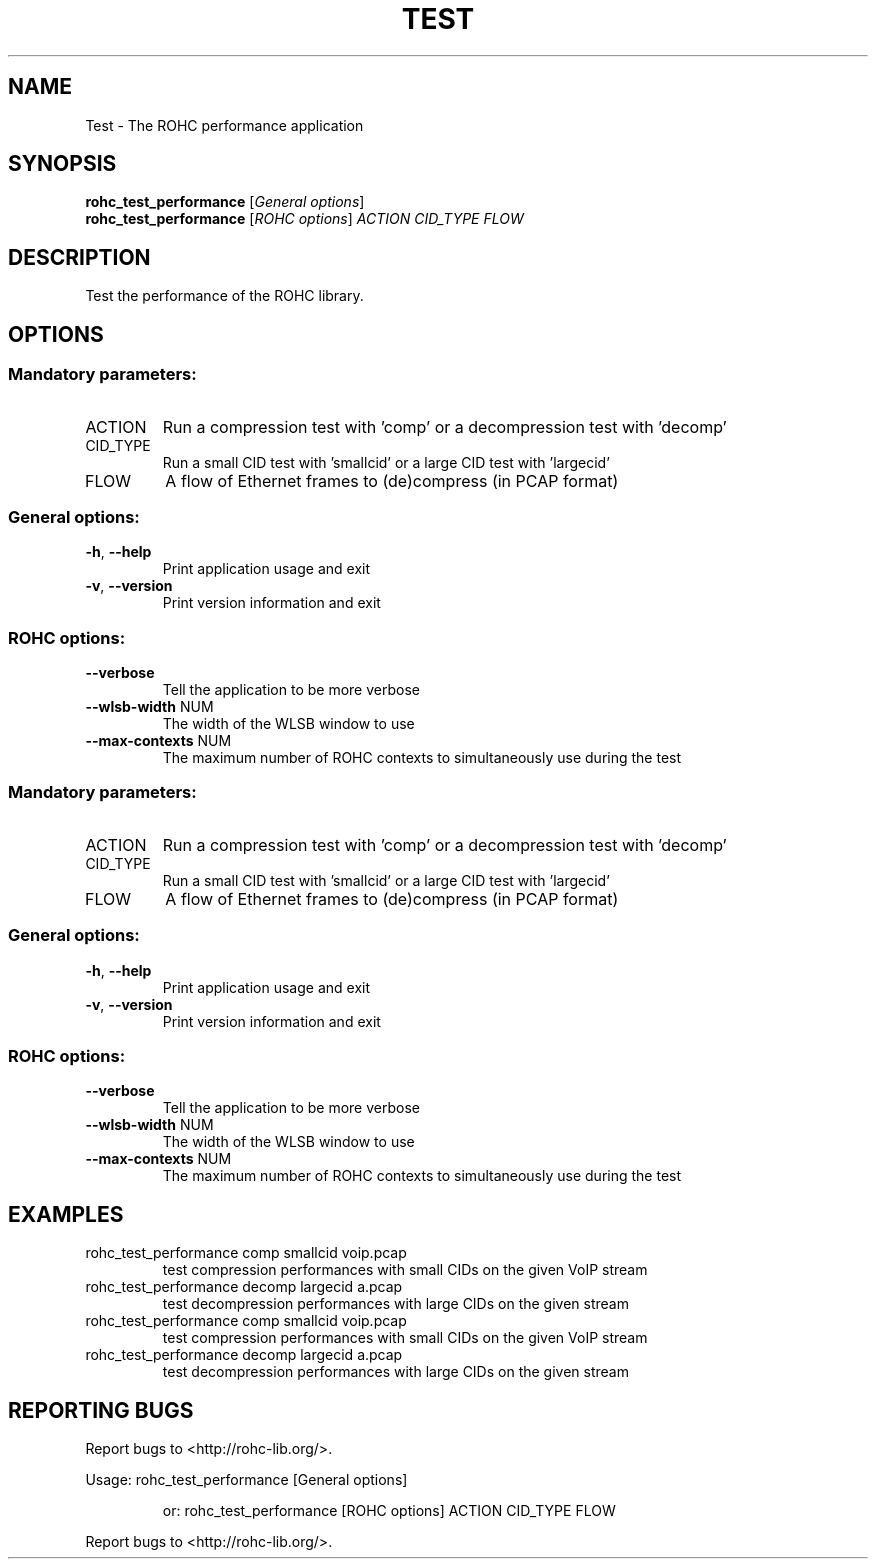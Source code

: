.\" DO NOT MODIFY THIS FILE!  It was generated by help2man 1.45.1.
.TH TEST "1" "November 2014" "ROHC library" "ROHC library's tools"
.SH NAME
Test \- The ROHC performance application
.SH SYNOPSIS
.B rohc_test_performance
[\fI\,General options\/\fR]
.br
.B rohc_test_performance
[\fI\,ROHC options\/\fR] \fI\,ACTION CID_TYPE FLOW\/\fR
.SH DESCRIPTION
Test the performance of the ROHC library.
.SH OPTIONS
.SS "Mandatory parameters:"
.TP
ACTION
Run a compression test with 'comp' or a
decompression test with 'decomp'
.TP
CID_TYPE
Run a small CID test with 'smallcid' or a
large CID test with 'largecid'
.TP
FLOW
A flow of Ethernet frames to (de)compress
(in PCAP format)
.SS "General options:"
.TP
\fB\-h\fR, \fB\-\-help\fR
Print application usage and exit
.TP
\fB\-v\fR, \fB\-\-version\fR
Print version information and exit
.SS "ROHC options:"
.TP
\fB\-\-verbose\fR
Tell the application to be more verbose
.TP
\fB\-\-wlsb\-width\fR NUM
The width of the WLSB window to use
.TP
\fB\-\-max\-contexts\fR NUM
The maximum number of ROHC contexts to
simultaneously use during the test
.SS "Mandatory parameters:"
.TP
ACTION
Run a compression test with 'comp' or a
decompression test with 'decomp'
.TP
CID_TYPE
Run a small CID test with 'smallcid' or a
large CID test with 'largecid'
.TP
FLOW
A flow of Ethernet frames to (de)compress
(in PCAP format)
.SS "General options:"
.TP
\fB\-h\fR, \fB\-\-help\fR
Print application usage and exit
.TP
\fB\-v\fR, \fB\-\-version\fR
Print version information and exit
.SS "ROHC options:"
.TP
\fB\-\-verbose\fR
Tell the application to be more verbose
.TP
\fB\-\-wlsb\-width\fR NUM
The width of the WLSB window to use
.TP
\fB\-\-max\-contexts\fR NUM
The maximum number of ROHC contexts to
simultaneously use during the test
.SH EXAMPLES
.TP
rohc_test_performance comp smallcid voip.pcap
test compression performances with small CIDs on the given VoIP stream
.TP
rohc_test_performance decomp largecid a.pcap
test decompression performances with large CIDs on the given stream
.TP
rohc_test_performance comp smallcid voip.pcap
test compression performances with small CIDs on the given VoIP stream
.TP
rohc_test_performance decomp largecid a.pcap
test decompression performances with large CIDs on the given stream
.SH "REPORTING BUGS"
Report bugs to <http://rohc\-lib.org/>.
.PP
.br
Usage: rohc_test_performance [General options]
.IP
or: rohc_test_performance [ROHC options] ACTION CID_TYPE FLOW
.PP
.br
Report bugs to <http://rohc\-lib.org/>.
